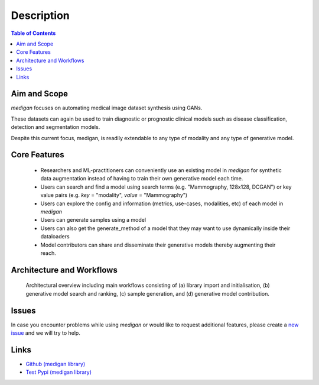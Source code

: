 Description
==============

.. contents:: Table of Contents


Aim and Scope
_______________

`medigan` focuses on automating medical image dataset synthesis using GANs.

These datasets can again be used to train diagnostic or prognostic clinical models such as disease classification, detection and segmentation models.

Despite this current focus, medigan, is readily extendable to any type of modality and any type of generative model.

Core Features
_______________

    - Researchers and ML-practitioners can conveniently use an existing model in `medigan` for synthetic data augmentation instead of having to train their own generative model each time.

    - Users can search and find a model using search terms (e.g. "Mammography, 128x128, DCGAN") or key value pairs (e.g. `key` = "modality", `value` = "Mammography")

    - Users can explore the config and information (metrics, use-cases, modalities, etc) of each model in `medigan`

    - Users can generate samples using a model

    - Users can also get the generate_method of a model that they may want to use dynamically inside their dataloaders

    - Model contributors can share and disseminate their generative models thereby augmenting their reach.


Architecture and Workflows
___________________________

.. figure:: _static/medigan-workflows.png
   :alt: Architectural overview and main workflows

   Architectural overview including main workflows consisting of (a) library import and initialisation, (b) generative model search and ranking, (c) sample generation, and (d) generative model contribution.


Issues
_______________
In case you encounter problems while using `medigan` or would like to request additional features, please create a `new issue <https://github.com/RichardObi/medigan/issues>`_ and we will try to help.


Links
___________________________
- `Github (medigan library) <https://github.com/RichardObi/medigan>`_
- `Test Pypi (medigan library) <https://test.pypi.org/project/medigan/>`_